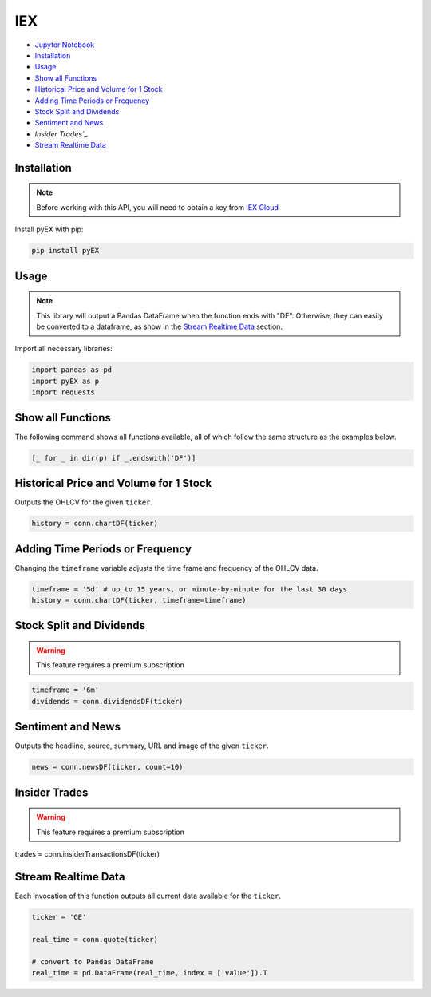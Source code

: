 .. _IEX:

IEX
===

-  `Jupyter Notebook <JupyterNotebooks/IEX.ipynb>`_
-  `Installation`_
-  `Usage`_
-  `Show all Functions`_
-  `Historical Price and Volume for 1 Stock`_
-  `Adding Time Periods or Frequency`_
-  `Stock Split and Dividends`_
-  `Sentiment and News`_
-  `Insider Trades`_`
-  `Stream Realtime Data`_


Installation 
------------

.. note::
    Before working with this API, you will need to obtain
    a key from `IEX Cloud <https://iexcloud.io/console/tokens/>`_

Install pyEX with pip:

.. code:: ipython3

    pip install pyEX

Usage
-----

.. note::
    This library will output a Pandas DataFrame when the function ends with "DF".
    Otherwise, they can easily be converted to a dataframe, as show in 
    the `Stream Realtime Data`_ section.

Import all necessary libraries:

.. code:: ipython3

    import pandas as pd
    import pyEX as p 
    import requests

Show all Functions
------------------

The following command shows all functions available, 
all of which follow the same structure as the examples below.

.. code:: ipython3

    [_ for _ in dir(p) if _.endswith('DF')]

Historical Price and Volume for 1 Stock
---------------------------------------

Outputs the OHLCV for the given ``ticker``.

.. code:: ipython3

    history = conn.chartDF(ticker)

Adding Time Periods or Frequency
--------------------------------

Changing the ``timeframe`` variable adjusts the time frame 
and frequency of the OHLCV data.

.. code:: ipython3

    timeframe = '5d' # up to 15 years, or minute-by-minute for the last 30 days
    history = conn.chartDF(ticker, timeframe=timeframe)

Stock Split and Dividends
-------------------------

.. warning:: 
    This feature requires a premium subscription

.. code:: ipython3

    timeframe = '6m'
    dividends = conn.dividendsDF(ticker)

Sentiment and News
------------------

Outputs the headline, source, summary, URL and image of the given ``ticker``.

.. code:: ipython3

    news = conn.newsDF(ticker, count=10)

Insider Trades
--------------

.. warning:: 
    This feature requires a premium subscription

trades = conn.insiderTransactionsDF(ticker)

Stream Realtime Data
--------------------

Each invocation of this function outputs all current data available for the
``ticker``.

.. code:: ipython3

    ticker = 'GE'

    real_time = conn.quote(ticker)

    # convert to Pandas DataFrame
    real_time = pd.DataFrame(real_time, index = ['value']).T

